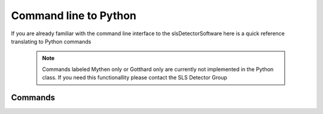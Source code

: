 Command line to Python
=========================

If you are already familiar with the command line interface to the
slsDetectorSoftware here is a quick reference translating to Python commands


 .. note ::
     
     Commands labeled Mythen only  or Gotthard only are currently not implemented in the 
     Python class. If you need this functionallity please contact the SLS Detector Group

.. py:currentmodule:: sls_detector

.. |resmat| replace:: :py:attr:`Eiger.eiger_matrix_reset`
.. |stat| replace:: :py:attr:`Detector.status`
.. |ro| replace:: *(read only)* 
.. |start| replace:: :py:func:`Detector.start_detector` 
.. |stop| replace:: :py:func:`Detector.stop_detector` 
.. |conf| replace:: :py:func:`Detector.load_config` 
.. |pars| replace:: :py:func:`Detector.load_parameters` 
.. |free| replace:: :py:func:`Detector.free_shared_memory` 
.. |speed| replace:: :py:attr:`Detector.readout_clock` 
.. |firmv| replace:: :py:attr:`Detector.firmware_version`
.. |sub| replace:: :py:attr:`Detector.sub_exposure_time` 
.. |tb| replace:: :py:attr:`Detector.trimbits`
.. |mg| replace:: Mythen and Gotthard only
.. |g| replace:: Gotthard only
.. |m| replace:: Mythen only
.. |new_chiptest| replace:: New chip test board only
.. |chiptest| replace:: Chip test board only
.. |dr| replace::  :py:attr:`Detector.dynamic_range` 
.. |j| replace:: Jungfrau only
.. |rate| replace:: :py:attr:`Detector.rate_correction`
.. |te| replace:: :py:attr:`Detector.trimmed_energies`
.. |rxd| replace:: :py:attr:`Detector.rx_datastream`
.. |temp_fpgaext| replace:: :py:attr:`Detector.temp`.fpgaext
.. |epa| replace:: :py:func:`Eiger.pulse_all_pixels` 
.. |rfc| replace:: :py:func:`Detector.reset_frames_caught` 
.. |rfi| replace:: :py:attr:`Detector.receiver_frame_index` 
.. |ron| replace:: :py:attr:`Detector.receiver_online`
.. |flipy| replace:: :py:attr:`Detector.flipped_data_y`
.. |flipx| replace:: :py:attr:`Detector.flipped_data_x`

------------------------
Commands
------------------------

===================== ================================= ================== =========
Command               Python                              Implementation     Tests
===================== ================================= ================== =========
sls_detector_acquire  :py:func:`Detector.acq`               OK               OK
test                   Also not in the cmdline?
help                   help(Detector.acq)
exitserver
exitreceiver
flippeddatay          |flipy|
digitet                Which detector?
bustest                |m|
digibittest            Which detector?
reg                   :py:attr:`Jungfrau.register`          OK
adcreg
setbit
clearbit
getbit
r_compression          Also not in the cmdline?
acquire               :py:func:`Detector.acq`
busy                  :py:attr:`Detector.busy`                OK              Partial
status                |stat|                                  OK |ro|
status start          |start|                                 OK
status stop           |stop|                                  OK
data                  |m|                   
frame                 |m|                
readctr               |g|                 
resetctr              |g|               
resmat                |resmat|                                OK               OK
free                  |free|
add
remove
type                  :py:attr:`Detector.detector_type`        OK               OK
hostname              :py:attr:`Detector.hostname`             OK               OK
id
master
sync
online                :py:attr:`Detector.online`                OK
checkonline
activate              :py:attr:`Eiger.active`
nmod                   |m|
maxmod                 |m|
dr                     |dr|                                     OK              OK
roi                    |g|
detsizechan           :py:attr:`Detector.image_size`            OK
roimask                ??
flippeddatax          |flipx|
tengiga               :py:attr:`Eiger.tengiga`                  OK
gappixels             :py:attr:`Eiger.add_gappixels`            OK
flags                 :py:attr:`Detector.flags`                 OK
extsig                 |mg|
programfpga            |j|
resetfpga              |j|
powerchip              |j|
led                    Moench?
pulse                 Used in |epa|                           OK
pulsenmove            Used in |epa|                           OK
pulsechip             :py:func:`Eiger.pulse_chip`             OK
moduleversion         |m|
detectornumber
modulenumber          |m|
detectorversion       |firmv|                                OK               OK
softwareversion
thisversion
receiverversion
timing                :py:attr:`Detector.timing_mode`
exptime               :py:attr:`Detector.exposure_time`      OK               OK
subexptime            |sub|                                  OK               OK
period                :py:attr:`Detector.period`             OK               OK
delay                 |mg|
gates                 |mg|
frames                :py:attr:`Detector.n_frames`           OK               OK
cycles                :py:attr:`Detector.cycles`            OK
probes                |m|
measurements
samples               Chip test board only (new?)
exptimel              |mg|
periodl               |mg|
delayl                |mg|
gatesl                |mg|
framesl               |mg|
cyclesl               |mg|
probesl               |mg|
now
timestamp             |m|
nframes                ??
clkdivider            |speed|                            OK                   OK
setlength             |m|
waitstates            |m|
totdivider            |m|
totdutycycle          |m|
phasestep             |g|
oversampling          |new_chiptest|
adcclk                |new_chiptest|
adcphase              |new_chiptest|
adcpipeline           |new_chiptest|
dbitclk               |new_chiptest|
dbitphase             |new_chiptest|
dbitpipeline          |new_chiptest|
config                |conf|                             OK (set)
rx_printconfig
parameters            |pars|                             OK (set)
setup
flatfield
ffdir
ratecorr              |rate|
badchannels
angconv
globaloff
fineoff
binsize
angdir
moveflag
samplex
sampley
threaded              :py:attr:`Detector.threaded`
darkimage
gainimage 
settingsdir           :py:attr:`Detector.settings_path`
trimdir
caldir
trimen                |te|
settings              :py:attr:`Detector.settings`
threshold             :py:attr:`Detector.threshold`
thresholdnotb
trimbits              :py:func:`Detector.load_trimbits`
trim
trimval               |tb|                                    OK             OK
pedestal
vthreshold            :py:attr:`Detector.vthreshold`
vhighvoltage          :py:attr:`Detector.high_voltage`         OK
temp_adc
temp_fpga              :py:attr:`Detector.temp`.fpga           OK
temp_fpgaext           |temp_fpgaext|                          OK
temp_10ge              :py:attr:`Detector.temp`.t10ge          OK
temp_dcdc              :py:attr:`Detector.temp`.dcdc           OK
temp_sodl              :py:attr:`Detector.temp`.sodl           OK
temp_sodr              :py:attr:`Detector.temp`.sodr           OK
adc
temp_fpgafl            :py:attr:`Detector.temp`.fpgafl         OK
temp_fpgafr            :py:attr:`Detector.temp`.fpgafr         OK
outdir                 :py:attr:`Detector.file_path`           OK            OK
fname                  :py:attr:`Detector.file_name`           OK            OK
index                  :py:attr:`Detector.file_index`          OK            OK
enablefwrite           :py:attr:`Detector.file_write`          OK            OK
overwrite
currentfname
fileformat
positions
startscript
startscriptpar
stopscript
stopscriptpar
scriptbefore
scriptbeforepar
scriptafter
scriptafterpar
headerafter
headerbefore
headerbeforepar
headerafterpar
encallog
angcallog
scan0script
scan0par
scan0prec
scan0steps
scan0range
scan1script
scan1par
scan1prec
scan1steps
scan1range
rx_hostname           :py:attr:`Detector.rx_hostname`
rx_udpip              :py:attr:`Detector.rx_udpip`
rx_udpmac
rx_udpport            :py:attr:`Detector.rx_udpport`
rx_udpport2           :py:attr:`Detector.rx_udpport`
detectormac           :py:attr:`Jungfrau.detector_mac`         OK
detectorip            :py:attr:`Jungfrau.detector_ip`          OK
txndelay_left         :py:attr:`Eiger.delay`.left              OK
txndelay_right        :py:attr:`Eiger.delay`.right             OK
txndelay_frame        :py:attr:`Eiger.delay`.frame             OK
flowcontrol_10g       :py:attr:`Eiger.flowcontrol_10g`         OK
zmqport
rx_zmqport              :py:attr:`Detector.rx_zmqport`             Read
rx_datastream           |rxd|                                   OK
zmqip
rx_zmqip                :py:attr:`Detector.rx_zmqip`            Read
configuremac            :py:attr:`Detector.config_network`    OK
rx_tcpport             :py:attr:`Detector.rx_tcpport`
port
stopport
lock
lastclient
receiver
r_online              |ron|
r_checkonline
framescaught          :py:attr:`Detector.frames_caught`
resetframescaught     |rfc|
frameindex            |rfi|
r_lock
r_lastclient
r_readfreq
rx_fifodepth
r_silent
adcinvert             |chiptest|
adcdisable            |chiptest|
pattern               |chiptest|
patword               |chiptest|
patioctrl             |chiptest|
patclkctrl            |chiptest|
patlimits             |chiptest|
patloop0              |chiptest|
patnloop0             |chiptest|
patwait0              |chiptest|
patwaittime0          |chiptest|
patloop1              |chiptest|
patnloop1             |chiptest|
patwait1              |chiptest|
patwaittime1          |chiptest|
patloop2              |chiptest|
patnloop2             |chiptest|
patwait2              |chiptest|
patwaittime2          |chiptest|
dut_clk               |chiptest|
===================== ================================= ================== =========

